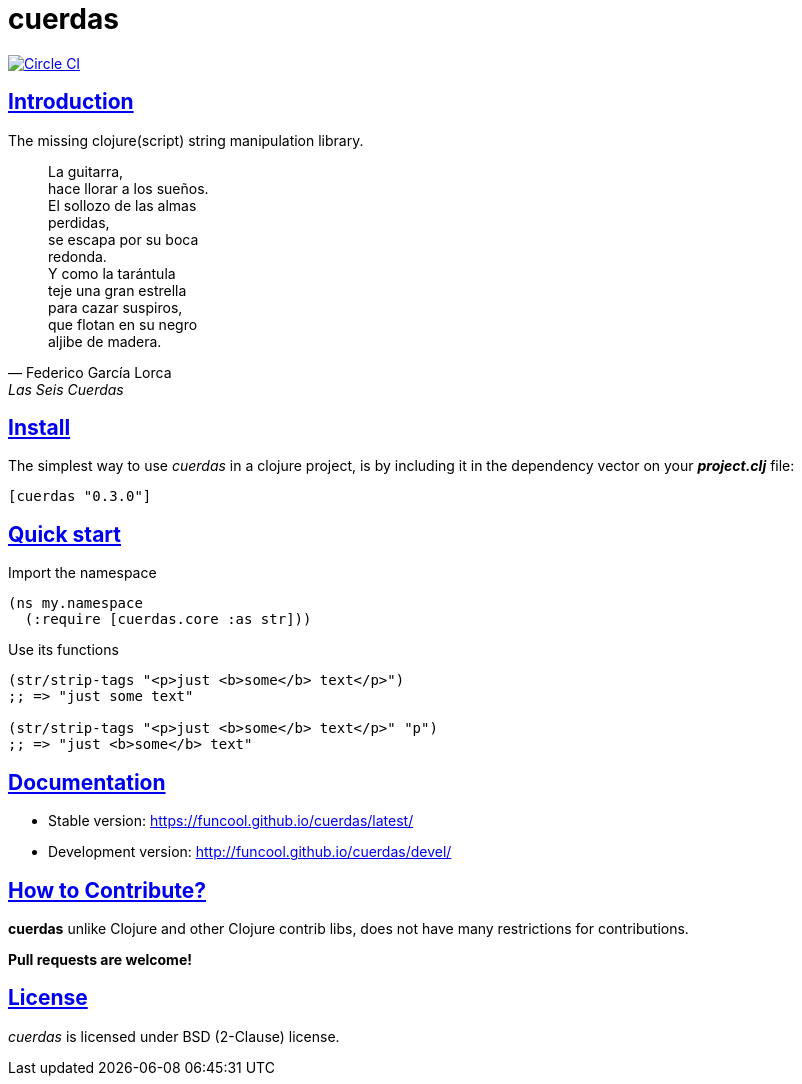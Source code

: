 = cuerdas
:sectlinks:

image:https://circleci.com/gh/funcool/cuerdas.svg?style=svg["Circle CI", link="https://circleci.com/gh/funcool/cuerdas"]

== Introduction

The missing clojure(script) string manipulation library.

[quote, Federico García Lorca, Las Seis Cuerdas]
____
La guitarra, +
hace llorar a los sueños. +
El sollozo de las almas +
perdidas, +
se escapa por su boca +
redonda. +
Y como la tarántula +
teje una gran estrella +
para cazar suspiros, +
que flotan en su negro +
aljibe de madera.
____


== Install

The simplest way to use _cuerdas_ in a clojure project, is by including it in the dependency
vector on your *_project.clj_* file:

[source,clojure]
----
[cuerdas "0.3.0"]
----


== Quick start

.Import the namespace
[source, clojure]
----
(ns my.namespace
  (:require [cuerdas.core :as str]))
----

.Use its functions
[source, clojure]
----
(str/strip-tags "<p>just <b>some</b> text</p>")
;; => "just some text"

(str/strip-tags "<p>just <b>some</b> text</p>" "p")
;; => "just <b>some</b> text"
----


== Documentation

- Stable version: https://funcool.github.io/cuerdas/latest/
- Development version: http://funcool.github.io/cuerdas/devel/

== How to Contribute?

**cuerdas** unlike Clojure and other Clojure contrib libs, does not have many
restrictions for contributions.

*Pull requests are welcome!*

== License

_cuerdas_ is licensed under BSD (2-Clause) license.
